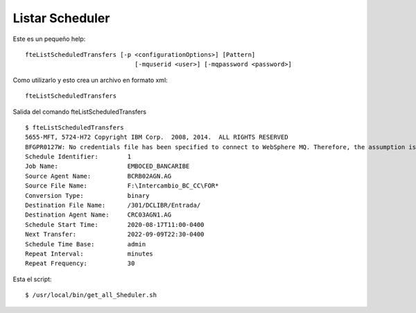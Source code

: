 Listar Scheduler
============================

Este es un pequeño help::

	fteListScheduledTransfers [-p <configurationOptions>] [Pattern]
		                      [-mquserid <user>] [-mqpassword <password>]

Como utilizarlo y esto crea un archivo en formato xml::

	fteListScheduledTransfers 

Salida del comando fteListScheduledTransfers ::

	$ fteListScheduledTransfers 
	5655-MFT, 5724-H72 Copyright IBM Corp.  2008, 2014.  ALL RIGHTS RESERVED
	BFGPR0127W: No credentials file has been specified to connect to WebSphere MQ. Therefore, the assumption is that WebSphere MQ authentication has been disabled.
	Schedule Identifier:        1
	Job Name:                   EMBOCED_BANCARIBE
	Source Agent Name:          BCRB02AGN.AG
	Source File Name:           F:\Intercambio_BC_CC\FOR*
	Conversion Type:            binary
	Destination File Name:      /301/DCLIBR/Entrada/
	Destination Agent Name:     CRC03AGN1.AG
	Schedule Start Time:        2020-08-17T11:00-0400
	Next Transfer:              2022-09-09T22:30-0400
	Schedule Time Base:         admin
	Repeat Interval:            minutes
	Repeat Frequency:           30

Esta el script::

	$ /usr/local/bin/get_all_Sheduler.sh

